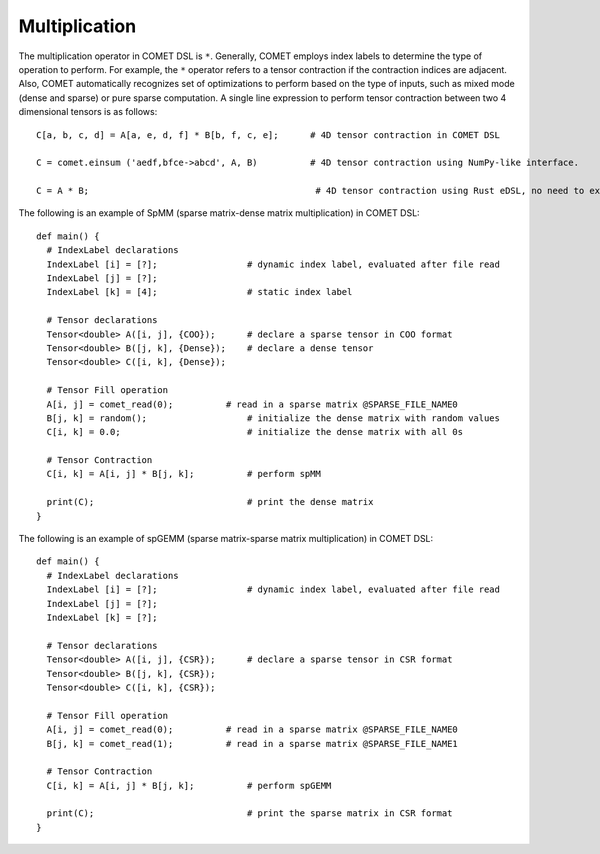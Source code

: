 Multiplication
===============

The multiplication operator in COMET DSL is ``*``. 
Generally, COMET employs index labels to determine the type of operation to perform. 
For example, the ``*`` operator refers to a tensor contraction if the contraction indices are adjacent.
Also, COMET automatically recognizes set of optimizations to perform based on the type of inputs, such as mixed mode (dense and sparse) or pure sparse computation.
A single line expression to perform tensor contraction between two 4 dimensional tensors is as follows:
::

    C[a, b, c, d] = A[a, e, d, f] * B[b, f, c, e];      # 4D tensor contraction in COMET DSL

    C = comet.einsum ('aedf,bfce->abcd', A, B)          # 4D tensor contraction using NumPy-like interface.

    C = A * B;                                           # 4D tensor contraction using Rust eDSL, no need to explicitly specify the indices.

The following is an example of SpMM (sparse matrix-dense matrix multiplication) in COMET DSL:
::

   def main() {
     # IndexLabel declarations
     IndexLabel [i] = [?];                 # dynamic index label, evaluated after file read
     IndexLabel [j] = [?];
     IndexLabel [k] = [4];                 # static index label

     # Tensor declarations
     Tensor<double> A([i, j], {COO});      # declare a sparse tensor in COO format
     Tensor<double> B([j, k], {Dense});    # declare a dense tensor
     Tensor<double> C([i, k], {Dense});

     # Tensor Fill operation
     A[i, j] = comet_read(0);          # read in a sparse matrix @SPARSE_FILE_NAME0
     B[j, k] = random();                   # initialize the dense matrix with random values
     C[i, k] = 0.0;                        # initialize the dense matrix with all 0s

     # Tensor Contraction
     C[i, k] = A[i, j] * B[j, k];          # perform spMM

     print(C);                             # print the dense matrix
   }

The following is an example of spGEMM (sparse matrix-sparse matrix multiplication) in COMET DSL:
::

   def main() {
     # IndexLabel declarations
     IndexLabel [i] = [?];                 # dynamic index label, evaluated after file read
     IndexLabel [j] = [?];
     IndexLabel [k] = [?];

     # Tensor declarations
     Tensor<double> A([i, j], {CSR});      # declare a sparse tensor in CSR format
     Tensor<double> B([j, k], {CSR});
     Tensor<double> C([i, k], {CSR});

     # Tensor Fill operation
     A[i, j] = comet_read(0);          # read in a sparse matrix @SPARSE_FILE_NAME0
     B[j, k] = comet_read(1);          # read in a sparse matrix @SPARSE_FILE_NAME1

     # Tensor Contraction
     C[i, k] = A[i, j] * B[j, k];          # perform spGEMM

     print(C);                             # print the sparse matrix in CSR format
   }
 
.. autosummary::
   :toctree: generated

